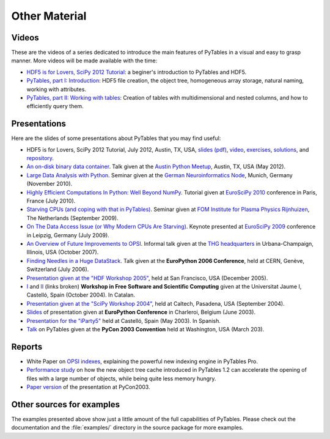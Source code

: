 ==============
Other Material
==============

Videos
======

These are the videos of a series dedicated to introduce the main features of
PyTables in a visual and easy to grasp manner.
More videos will be made available with the time:

* `HDF5 is for Lovers, SciPy 2012 Tutorial <http://www.youtube.com/watch?v=Nzx0HAd3FiI>`_:
  a beginer's introduction to PyTables and HDF5.
* `PyTables, part I: Introduction
  <http://showmedo.com/videos/video?name=1780000&fromSeriesID=178>`_:
  HDF5 file creation, the object tree, homogeneous array storage, natural
  naming, working with attributes.
* `PyTables, part II: Working with tables
  <http://showmedo.com/videos/video?name=1780010&fromSeriesID=178>`_:
  Creation of tables with multidimensional and nested columns, and how to
  efficiently query them.


Presentations
=============

Here are the slides of some presentations about PyTables that you may find
useful:

* HDF5 is for Lovers, SciPy 2012 Tutorial, July 2012, Austin, TX, USA,
  `slides (pdf) <https://raw.github.com/scopatz/scipy2012/master/hdf5/scopatz_scipy2012_hdf5.pdf>`_,
  `video <http://www.youtube.com/watch?v=Nzx0HAd3FiI>`_,
  `exercises <https://github.com/scopatz/scipy2012/tree/master/hdf5/exer>`_,
  `solutions <https://github.com/scopatz/scipy2012/tree/master/hdf5/sol>`_, and
  `repository <https://github.com/scopatz/scipy2012>`_.
* `An on-disk binary data container <http://www.pytables.org/docs/PUG-Austin-2012-v3.pdf>`_.
  Talk given at the `Austin Python Meetup <http://www.meetup.com/austinpython>`_,
  Austin, TX, USA (May 2012).
* `Large Data Analysis with Python <http://www.pytables.org/docs/LargeDataAnalysis.pdf>`_.
  Seminar given at the `German Neuroinformatics Node <http://www.g-node.org>`_,
  Munich, Germany (November 2010).
* `Highly Efficient Computations In Python: Well Beyond NumPy
  <http://pytables.org/EuroSciPy2010/HighlyEfficientComputations.pdf>`_.
  Tutorial given at `EuroSciPy 2010 <https://www.euroscipy.org/conference/euroscipy2010>`_
  conference in Paris, France (July 2010).
* `Starving CPUs (and coping with that in PyTables)
  <http://www.pytables.org/docs/StarvingCPUs-PyTablesUsages.pdf>`_.
  Seminar given at `FOM Institute for Plasma Physics Rijnhuizen <http://www.rijnhuizen.nl/>`_,
  The Netherlands (September 2009).
* `On The Data Access Issue (or Why Modern CPUs Are Starving)
  <http://www.pytables.org/docs/StarvingCPUs.pdf>`_.
  Keynote presented at `EuroSciPy 2009 <https://www.euroscipy.org/>`_ conference
  in Leipzig, Germany (July 2009).
* `An Overview of Future Improvements to OPSI
  <http://www.pytables.org/docs/THG-2007-PlansForNewOPSI.pdf>`_.
  Informal talk given at the `THG headquarters <http://www.hdfgroup.org>`_ in
  Urbana-Champaign, Illinois, USA (October 2007).
* `Finding Needles in a Huge DataStack
  <http://www.pytables.org/docs/FindingNeedles.pdf>`_.
  Talk given at the **EuroPython 2006 Conference**, held at CERN, Genève,
  Switzerland (July 2006).
* `Presentation given at the "HDF Workshop 2005"
  <http://www.pytables.org/docs/HDF_IX_Workshop.pdf>`_, held at San Francisco,
  USA (December 2005).
* `I <http://www.pytables.org/docs/taller-sf1-color.pdf>`_ and
  `II <http://www.pytables.org/docs/taller-sf2-color.pdf>`_ (links broken) **Workshop in Free
  Software and Scientific Computing** given at the Universitat Jaume I,
  Castelló, Spain (October 2004). In Catalan.
* `Presentation given at the "SciPy Workshop 2004"
  <http://www.pytables.org/docs/SciPy04.pdf>`_, held at Caltech, Pasadena,
  USA (September 2004).
* `Slides <http://www.pytables.org/docs/EuroPython2003.pdf>`_ of presentation
  given at **EuroPython Conference** in Charleroi, Belgium (June 2003).
* `Presentation for the "iParty5" <http://www.pytables.org/docs/iparty2003.pdf>`_
  held at Castelló, Spain (May 2003). In Spanish.
* `Talk <http://www.pytables.org/docs/pycon2003.pdf>`_ on PyTables given at
  the **PyCon 2003 Convention** held at Washington, USA (March 203).


Reports
=======

* White Paper on `OPSI indexes <http://www.pytables.org/docs/OPSI-indexes.pdf>`_,
  explaining the powerful new indexing engine in PyTables Pro.
* `Performance study <http://www.pytables.org/docs/NewObjectTreeCache.pdf>`_
  on how the new object tree cache introduced in PyTables 1.2 can accelerate
  the opening of files with a large number of objects, while being quite less
  memory hungry.
* `Paper version <http://www.pytables.org/docs/pycon2003-paper.pdf>`_ of the
  presentation at PyCon2003.



Other sources for examples
==========================

The examples presented above show just a little amount of the full capabilities
of PyTables.
Please check out the documentation and the :file:`examples/` directory in the
source package for more examples.

